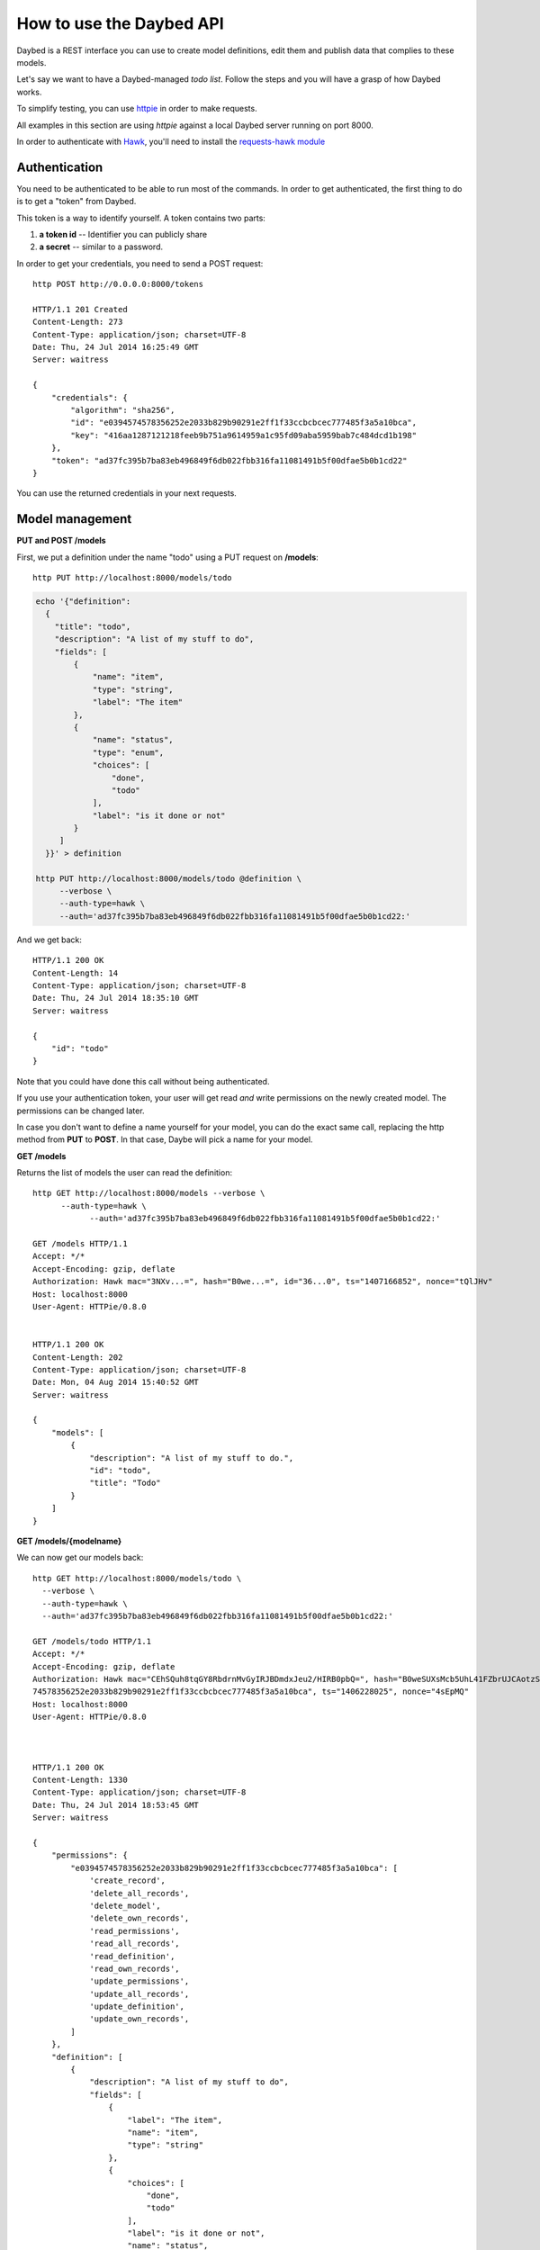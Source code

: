 How to use the Daybed API
=========================

Daybed is a REST interface you can use to create model definitions, edit them
and publish data that complies to these models.

Let's say we want to have a Daybed-managed *todo list*. Follow the steps and you
will have a grasp of how Daybed works.

To simplify testing, you can use `httpie <https://github.com/jkbr/httpie>`_ in
order to make requests.

All examples in this section are using *httpie* against a local Daybed server
running on port 8000.

In order to authenticate with `Hawk <https://github.com/hueniverse/hawk>`_,
you'll need to install the `requests-hawk module
<https://github.com/mozilla-services/requests-hawk>`_

Authentication
--------------

You need to be authenticated to be able to run most of the commands. In order
to get authenticated, the first thing to do is to get a "token" from Daybed.

This token is a way to identify yourself. A token contains two parts:

1. **a token id** -- Identifier you can publicly share
2. **a secret** -- similar to a password.


In order to get your credentials, you need to send a POST request::

    http POST http://0.0.0.0:8000/tokens

    HTTP/1.1 201 Created
    Content-Length: 273
    Content-Type: application/json; charset=UTF-8
    Date: Thu, 24 Jul 2014 16:25:49 GMT
    Server: waitress

    {
        "credentials": {
            "algorithm": "sha256",
            "id": "e0394574578356252e2033b829b90291e2ff1f33ccbcbcec777485f3a5a10bca",
            "key": "416aa1287121218feeb9b751a9614959a1c95fd09aba5959bab7c484dcd1b198"
        },
        "token": "ad37fc395b7ba83eb496849f6db022fbb316fa11081491b5f00dfae5b0b1cd22"
    }


You can use the returned credentials in your next requests.


Model management
----------------

**PUT and POST /models**


First, we put a definition under the name "todo" using a PUT request
on **/models**::

  http PUT http://localhost:8000/models/todo

.. code-block:: bash

    echo '{"definition":
      {
        "title": "todo",
        "description": "A list of my stuff to do",
        "fields": [
            {
                "name": "item",
                "type": "string",
                "label": "The item"
            },
            {
                "name": "status",
                "type": "enum",
                "choices": [
                    "done",
                    "todo"
                ],
                "label": "is it done or not"
            }
         ]
      }}' > definition

    http PUT http://localhost:8000/models/todo @definition \
         --verbose \
         --auth-type=hawk \
         --auth='ad37fc395b7ba83eb496849f6db022fbb316fa11081491b5f00dfae5b0b1cd22:'

And we get back::

    HTTP/1.1 200 OK
    Content-Length: 14
    Content-Type: application/json; charset=UTF-8
    Date: Thu, 24 Jul 2014 18:35:10 GMT
    Server: waitress

    {
        "id": "todo"
    }

Note that you could have done this call without being authenticated.

If you use your authentication token, your user will get read *and*
write permissions on the newly created model. The permissions can
be changed later.

In case you don't want to define a name yourself for your model, you can do the
exact same call, replacing the http method from **PUT** to **POST**.
In that case, Daybe will pick a name for your model.


**GET /models**

Returns the list of models the user can read the definition::

    http GET http://localhost:8000/models --verbose \
	  --auth-type=hawk \
		--auth='ad37fc395b7ba83eb496849f6db022fbb316fa11081491b5f00dfae5b0b1cd22:'

    GET /models HTTP/1.1
    Accept: */*
    Accept-Encoding: gzip, deflate
    Authorization: Hawk mac="3NXv...=", hash="B0we...=", id="36...0", ts="1407166852", nonce="tQlJHv"
    Host: localhost:8000
    User-Agent: HTTPie/0.8.0


    HTTP/1.1 200 OK
    Content-Length: 202
    Content-Type: application/json; charset=UTF-8
    Date: Mon, 04 Aug 2014 15:40:52 GMT
    Server: waitress

    {
        "models": [
            {
                "description": "A list of my stuff to do.",
                "id": "todo",
                "title": "Todo"
            }
        ]
    }



**GET /models/{modelname}**

We can now get our models back::

    http GET http://localhost:8000/models/todo \
      --verbose \
      --auth-type=hawk \
      --auth='ad37fc395b7ba83eb496849f6db022fbb316fa11081491b5f00dfae5b0b1cd22:'

    GET /models/todo HTTP/1.1
    Accept: */*
    Accept-Encoding: gzip, deflate
    Authorization: Hawk mac="CEhSQuh8tqGY8RbdrnMvGyIRJBDmdxJeu2/HIRB0pbQ=", hash="B0weSUXsMcb5UhL41FZbrUJCAotzSI3HawE1NPLRUz8=", id="e03945
    74578356252e2033b829b90291e2ff1f33ccbcbcec777485f3a5a10bca", ts="1406228025", nonce="4sEpMQ"
    Host: localhost:8000
    User-Agent: HTTPie/0.8.0



    HTTP/1.1 200 OK
    Content-Length: 1330
    Content-Type: application/json; charset=UTF-8
    Date: Thu, 24 Jul 2014 18:53:45 GMT
    Server: waitress

    {
        "permissions": {
            "e0394574578356252e2033b829b90291e2ff1f33ccbcbcec777485f3a5a10bca": [
                'create_record',
                'delete_all_records',
                'delete_model',
                'delete_own_records',
                'read_permissions',
                'read_all_records',
                'read_definition',
                'read_own_records',
                'update_permissions',
                'update_all_records',
                'update_definition',
                'update_own_records',
            ]
        },
        "definition": [
            {
                "description": "A list of my stuff to do",
                "fields": [
                    {
                        "label": "The item",
                        "name": "item",
                        "type": "string"
                    },
                    {
                        "choices": [
                            "done",
                            "todo"
                        ],
                        "label": "is it done or not",
                        "name": "status",
                        "type": "enum"
                    }
                ],
                "title": "todo"
            }
        ],
        "records": []
    }


Depending of the permissions settings, you may get a 401 response
from the server in case you're trying to get the model definition without
the proper authorization.


Pushing data
------------

**POST /models/{modelname}/records**
**PUT /models/{modelname}/records/{id}**

Now that we've defined the schema, we want to push some real data there!::

    http POST http://localhost:8000/models/todo/records item="work on daybed" status="done" \
        --verbose \
        --auth-type=hawk \
        --auth='ad37fc395b7ba83eb496849f6db022fbb316fa11081491b5f00dfae5b0b1cd22:'

    POST /models/todo/records HTTP/1.1
    Accept: application/json
    Accept-Encoding: gzip, deflate
    Authorization: Hawk mac="4Sly1HVkkKsRk43dHOLw/e/AmWeoDEe9ZbVu9cugzg0=", hash="KE3ivKqZxHPTg1yzUAJHOu/PYiYWvEoh3SZxzYshikw=", id="e03945
    74578356252e2033b829b90291e2ff1f33ccbcbcec777485f3a5a10bca", ts="1406228375", nonce="T2NP4V"
    Content-Length: 44
    Content-Type: application/json; charset=utf-8
    Host: localhost:8000
    User-Agent: HTTPie/0.8.0

    {
        "item": "work on daybed",
        "status": "done"
    }

    HTTP/1.1 201 Created
    Content-Length: 42
    Content-Type: application/json; charset=UTF-8
    Date: Thu, 24 Jul 2014 18:59:35 GMT
    Location: http://localhost:8000/models/todo/records/ebc9f07c8faa4969a76f46b8c514fac6
    Server: waitress

    {
        "id": "ebc9f07c8faa4969a76f46b8c514fac6"
    }

The server sends us back the **id** of the created document.

.. note::
    When you push some data, you can also send a special header, named
    **Validate-Only**, which will allow you to only validate the
    resource you are sending, without actually recording it to the database.


**GET /models/{modelname}/records**

Using the GET method, you can get back the data you have posted::

    http GET http://localhost:8000/models/todo/records \
        --json \
        --verbose \
        --auth-type=hawk \
        --auth='ad37fc395b7ba83eb496849f6db022fbb316fa11081491b5f00dfae5b0b1cd22:'

    GET /models/todo/records HTTP/1.1                                                                                              [5/4051]
    Accept: application/json
    Accept-Encoding: gzip, deflate
    Authorization: Hawk mac="OQ9PYGfLhE7L0TPHFpYteHI0j3PBnKgEjyYjMQXMsaM=", hash="NVuBm+XMyya3Tq4EhpZ0cQWjVUyIA8sKnySkKDOIM4M=", id="e0394574578356252e2033b829b90291e2ff1f33ccbcbcec777485f3a5a10bca", ts="1406232484", nonce="_m0VvY"
    Content-Type: application/json; charset=utf-8
    Host: localhost:8000
    User-Agent: HTTPie/0.8.0


    HTTP/1.1 200 OK
    Content-Length: 151
    Content-Type: application/json; charset=UTF-8
    Date: Thu, 24 Jul 2014 20:08:04 GMT
    Server: waitress

    {
        "records": [
            {
                "item": "work on daybed",
                "status": "done"
            },
        ]
    }



Get back a definition
---------------------

**GET /models/{modelname}/definition**

::

    http GET http://localhost:8000/models/todo/definition \
        --verbose \
        --auth-type=hawk \
        --auth='504fd8148d7cdca10baa3c5208b63dc9e13cad1387222550950810a7bdd72d2c:'

    GET /models/todo/definition HTTP/1.1
    Accept: */*
    Accept-Encoding: gzip, deflate
    Authorization: Hawk mac="k9edIqpoz7cSUJQTroXgM4vgDoZb2Z2KO2u40QCbtYk=", hash="B0weSUXsMcb5UhL41FZbrUJCAotzSI3HawE1NPLRUz8=", id="220a1c4212d8f005f0f56191c5a91f8fe266282d38b042e6b35cad8034f22871", ts="1406645426", nonce="meNBWv"
    Host: localhost:8000
    User-Agent: HTTPie/0.8.0


    HTTP/1.1 200 OK
    Content-Length: 224
    Content-Type: application/json; charset=UTF-8
    Date: Tue, 29 Jul 2014 14:50:26 GMT
    Server: waitress

    {
        "description": "A list of my stuff to do",
        "fields": [
            {
                "label": "The item",
                "name": "item",
                "type": "string"
            },
            {
                "choices": [
                    "done",
                    "todo"
                ],
                "label": "is it done or not",
                "name": "status",
                "type": "enum"
            }
        ],
        "title": "todo"
    }


Manipulating permissions
------------------------

XXX

Get back the model permissions
------------------------------

**GET /models/{modelname}/permissions**

::

    http GET http://localhost:8000/models/todo/permissions \
        --verbose \
        --auth-type=hawk \
        --auth='504fd8148d7cdca10baa3c5208b63dc9e13cad1387222550950810a7bdd72d2c:'

    GET /models/todo/permissions HTTP/1.1
    Accept: */*
    Accept-Encoding: gzip, deflate
    Authorization: Hawk mac="G8PntYqGA0DiP4EC0qvvr70tmCZrsVBdTTTBq9ZeKYg=", hash="B0weSUXsMcb5UhL41FZbrUJCAotzSI3HawE1NPLRUz8=", id="220a1c4212d8f005f0f56191c5a91f8fe266282d38b042e6b35cad8034f22871", ts="1406645480", nonce="4D0z9n"
    Host: localhost:8000
    User-Agent: HTTPie/0.8.0


    HTTP/1.1 200 OK
    Content-Length: 293
    Content-Type: application/json; charset=UTF-8
    Date: Tue, 29 Jul 2014 14:51:20 GMT
    Server: waitress

    {
        "220a1c4212d8f005f0f56191c5a91f8fe266282d38b042e6b35cad8034f22871": [
            "create_record",
            "delete_all_records",
            "delete_model",
            "delete_own_records",
            "read_all_records",
            "read_definition",
            "read_own_records",
            "read_permissions",
            "update_all_records",
            "update_definition",
            "update_own_records"
            "update_permissions",
        ]
    }


Add some permissions
--------------------

You can add permissions to an existing *token*, *Authenticated* people or *Everyone*.

As well as tokens, you can define permissions to **system.Authenticated**
and **system.Everyone**, or use their shortcut notation: **Authenticated** and
**Everyone**.

To add `read_definition` and `read_permissions` to Authenticated and remove
`update_permissions` to alexis we would write::

    {
        "Authenticated": ["read_definition", "read_permissions"],
        "alexis": ["-update_permissions"]
    }

For this to be valid, `alexis` must be an existing token.

If you want to add or remove all the permission to/from somebody, you can use the ALL shortcut::

    {
        "Authenticated": ["-ALL"],
        "alexis": ["+ALL"]
    }

If you don't provide the `-` or the `+` in front of the permission we assume you want to add the permission.

This::

    {
        "Authenticated": ["ALL"]
    }

Is equivalent to::

    {
        "Authenticated": ["+ALL"]
    }

In case you try to add a non existing permission or to modify permission of a
non existing token, you will get an error.

If you need to remove permissions from a removed token, you will have to use the PUT endpoint.

**PATCH /models/{modelname}/permissions**

::

   echo '{"Everyone": ["read_definition"]}' | http PATCH http://localhost:8000/models/todo/permissions  \
       --json \
       --verbose \
       --auth-type=hawk \
       --auth='504fd8148d7cdca10baa3c5208b63dc9e13cad1387222550950810a7bdd72d2c:'

    PATCH /models/todo/permissions HTTP/1.1
    Accept: application/json
    Accept-Encoding: gzip, deflate
    Authorization: Hawk mac="CWT9du2YxOoTb2i5d15bBTA4XiSYY/99ybh6g7welLM=", hash="Nt8m2h1nc5lVUItOobOliVj6hul0FYXmwpEmkjyp+WU=", id="220a1c4212d8f005f0f56191c5a91f8fe266282d38b042e6b35cad8034f22871", ts="1406645940", nonce="2il3kl"
    Content-Length: 34
    Content-Type: application/json; charset=utf-8
    Host: localhost:8000
    User-Agent: HTTPie/0.8.0

    {
        "Everyone": [
            "read_definition"
        ]
    }

    HTTP/1.1 200 OK
    Content-Length: 333
    Content-Type: application/json; charset=UTF-8
    Date: Tue, 29 Jul 2014 14:59:00 GMT
    Server: waitress

    {
        "220a1c4212d8f005f0f56191c5a91f8fe266282d38b042e6b35cad8034f22871": [
            "create_record",
            "delete_all_records",
            "delete_model",
            "delete_own_records",
            "read_all_records",
            "read_definition",
            "read_own_records",
            "read_permissions",
            "update_all_records",
            "update_definition",
            "update_own_records"
            "update_permissions",
        ],
        "system.Everyone": [
            "read_definition"
        ]
    }

**PUT /models/{modelname}/permissions**

This endpoint let you replace a set of permissions for a model. It can be useful if
the PATCH call doesn't work (remove permissions for a removed token.) or to
replace all permissions with one call.


::

   echo '{"Everyone": ["read_definition"], "Authenticated": ["ALL"]}' | http PUT http://localhost:8000/models/todo/permissions \
       --json \
       --verbose \
       --auth-type=hawk \
       --auth='504fd8148d7cdca10baa3c5208b63dc9e13cad1387222550950810a7bdd72d2c:'

    PATCH /models/todo/permissions HTTP/1.1
    Accept: application/json
    Accept-Encoding: gzip, deflate
    Authorization: Hawk mac="CWT9du2YxOoTb2i5d15bBTA4XiSYY/99ybh6g7welLM=", hash="Nt8m2h1nc5lVUItOobOliVj6hul0FYXmwpEmkjyp+WU=", id="220a1c4212d8f005f0f56191c5a91f8fe266282d38b042e6b35cad8034f22871", ts="1406645940", nonce="2il3kl"
    Content-Length: 34
    Content-Type: application/json; charset=utf-8
    Host: localhost:8000
    User-Agent: HTTPie/0.8.0

    {
        "Everyone": [
            "read_definition"
        ],
        "Authenticated": [
            "ALL"
        ]
    }

    HTTP/1.1 200 OK
    Content-Length: 333
    Content-Type: application/json; charset=UTF-8
    Date: Tue, 29 Jul 2014 14:59:00 GMT
    Server: waitress

    {
        "system.Authenticated": [
            "create_record",
            "delete_all_records",
            "delete_model",
            "delete_own_records",
            "read_all_records",
            "read_definition",
            "read_own_records",
            "read_permissions",
            "update_all_records",
            "update_definition",
            "update_own_records"
            "update_permissions",
        ],
        "system.Everyone": [
            "read_definition"
        ]
    }


Listing supported fields
------------------------

Daybed supports a bunch of fields. It's easy to add some to your instances.

Sometimes, it can be useful to have a list of these fields. You can get that
list by querying the `/fields` endpoint::

  http GET http://localhost:8000/fields --verbose --json

